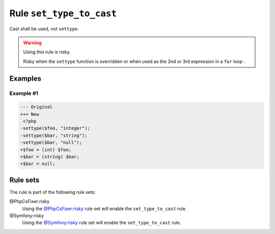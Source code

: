 =========================
Rule ``set_type_to_cast``
=========================

Cast shall be used, not ``settype``.

.. warning:: Using this rule is risky.

   Risky when the ``settype`` function is overridden or when used as the 2nd or
   3rd expression in a ``for`` loop .

Examples
--------

Example #1
~~~~~~~~~~

.. code-block:: diff

   --- Original
   +++ New
    <?php
   -settype($foo, "integer");
   -settype($bar, "string");
   -settype($bar, "null");
   +$foo = (int) $foo;
   +$bar = (string) $bar;
   +$bar = null;

Rule sets
---------

The rule is part of the following rule sets:

@PhpCsFixer:risky
  Using the `@PhpCsFixer:risky <./../../ruleSets/PhpCsFixerRisky.rst>`_ rule set will enable the ``set_type_to_cast`` rule.

@Symfony:risky
  Using the `@Symfony:risky <./../../ruleSets/SymfonyRisky.rst>`_ rule set will enable the ``set_type_to_cast`` rule.
